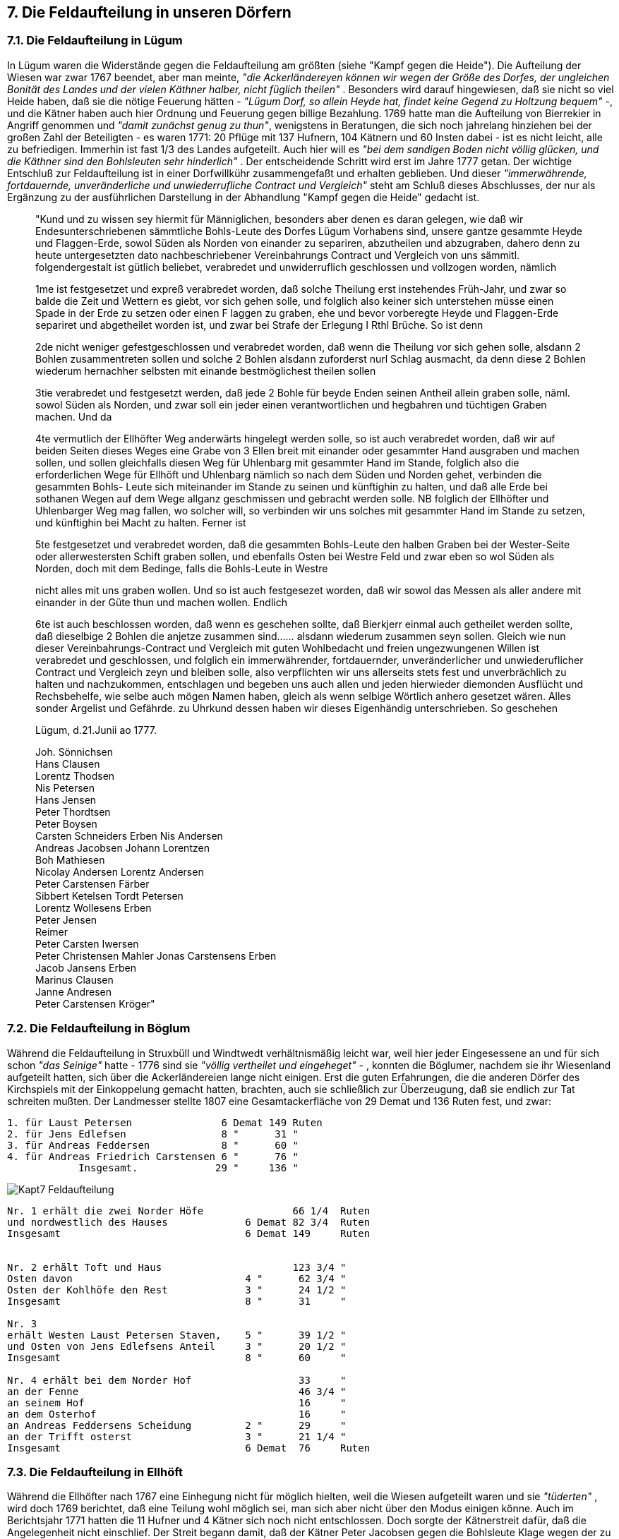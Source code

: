 == 7. Die Feldaufteilung in unseren Dörfern

=== 7.1. Die Feldaufteilung in Lügum
In Lügum waren die Widerstände gegen die Feldaufteilung am größten (siehe "Kampf gegen die
Heide"). Die Aufteilung der Wiesen war zwar 1767 beendet, aber man meinte, _"die Ackerländereyen
können wir wegen der Größe des Dorfes, der ungleichen Bonität des Landes und der vielen Käthner
halber, nicht füglich theilen"_ . Besonders wird darauf hingewiesen, daß sie nicht so viel Heide haben,
daß sie die nötige Feuerung hätten - _"Lügum Dorf, so allein Heyde hat, findet keine Gegend zu Holtzung bequem"_ -, und die Kätner haben auch hier Ordnung und Feuerung gegen billige Bezahlung. 1769 hatte man die Aufteilung von Bierrekier in Angriff genommen und _"damit zunächst genug zu thun"_,
wenigstens in Beratungen, die sich noch jahrelang hinziehen bei der großen Zahl der Beteiligten - es
waren 1771: 20 Pflüge mit 137 Hufnern, 104 Kätnern und 60 Insten dabei - ist es nicht leicht, alle zu
befriedigen. Immerhin ist fast 1/3 des Landes aufgeteilt. Auch hier will es _"bei dem sandigen Boden nicht völlig glücken, und die Käthner sind den Bohlsleuten sehr hinderlich"_ . Der entscheidende Schritt wird erst im Jahre 1777 getan. Der wichtige Entschluß zur Feldaufteilung ist in einer Dorfwillkühr
zusammengefaßt und erhalten geblieben. Und dieser _"immerwährende, fortdauernde, unveränderliche
und unwiederrufliche Contract und Vergleich"_ steht am Schluß dieses Abschlusses, der nur als
Ergänzung zu der ausführlichen Darstellung in der Abhandlung "Kampf gegen die Heide" gedacht ist.


[quote]
____
"Kund und zu wissen sey hiermit für Männiglichen, besonders aber denen es daran gelegen, wie
daß wir Endesunterschriebenen sämmtliche Bohls-Leute des Dorfes Lügum Vorhabens sind,
unsere gantze gesammte Heyde und Flaggen-Erde, sowol Süden als Norden von einander zu
separiren, abzutheilen und abzugraben, dahero denn zu heute untergesetzten dato
nachbeschriebener Vereinbahrungs Contract und Vergleich von uns sämmitl. folgendergestalt
ist gütlich beliebet, verabredet und unwiderruflich geschlossen und vollzogen worden, nämlich

1me
ist festgesetzet und expreß verabredet worden, daß solche Theilung erst instehendes Früh-Jahr,
und zwar so balde die Zeit und Wettern es giebt, vor sich gehen solle, und folglich also keiner
sich unterstehen müsse einen Spade in der Erde zu setzen oder einen F laggen zu graben, ehe
und bevor vorberegte Heyde und Flaggen-Erde separiret und abgetheilet worden ist, und zwar
bei Strafe der Erlegung I Rthl Brüche. So ist denn

2de
nicht weniger gefestgeschlossen und verabredet worden, daß wenn die Theilung vor sich gehen
solle, alsdann 2 Bohlen zusammentreten sollen und solche 2 Bohlen alsdann zuforderst nurl
Schlag ausmacht, da denn diese 2 Bohlen wiederum hernachher selbsten mit einande
bestmöglichest theilen sollen

3tie
verabredet und festgesetzt werden, daß jede 2 Bohle für beyde Enden seinen Antheil allein
graben solle, näml. sowol Süden als Norden, und zwar soll ein jeder einen verantwortlichen und
hegbahren und tüchtigen Graben machen. Und da

4te
vermutlich der Ellhöfter Weg anderwärts hingelegt werden solle, so ist auch verabredet worden,
daß wir auf beiden Seiten dieses Weges eine Grabe von 3 Ellen breit mit einander oder
gesammter Hand ausgraben und machen sollen, und sollen gleichfalls diesen Weg für
Uhlenbarg mit gesammter Hand im Stande, folglich also die erforderlichen Wege für Ellhöft
und Uhlenbarg nämlich so nach dem Süden und Norden gehet, verbinden die gesammten Bohls-
Leute sich miteinander im Stande zu seinen und künftighin zu halten, und daß alle Erde bei
sothanen Wegen auf dem Wege allganz geschmissen und gebracht werden solle. NB folglich der
Ellhöfter und Uhlenbarger Weg mag fallen, wo solcher will, so verbinden wir uns solches mit
gesammter Hand im Stande zu setzen, und künftighin bei Macht zu halten. Ferner ist

5te
festgesetzet und verabredet worden, daß die gesammten Bohls-Leute den halben Graben bei der
Wester-Seite oder allerwestersten Schift graben sollen, und ebenfalls Osten bei Westre Feld und
zwar eben so wol Süden als Norden, doch mit dem Bedinge, falls die Bohls-Leute in Westre

nicht alles mit uns graben wollen. Und so ist auch festgesezet worden, daß wir sowol das
Messen als aller andere mit einander in der Güte thun und machen wollen. Endlich

6te
ist auch beschlossen worden, daß wenn es geschehen sollte, daß Bierkjerr einmal auch getheilet
werden sollte, daß dieselbige 2 Bohlen die anjetze zusammen sind...... alsdann wiederum
zusammen seyn sollen.
Gleich wie nun dieser Vereinbahrungs-Contract und Vergleich mit guten Wohlbedacht und
freien ungezwungenen Willen ist verabredet und geschlossen, und folglich ein immerwährender,
fortdauernder, unveränderlicher und unwiederuflicher Contract und Vergleich zeyn und bleiben
solle, also verpflichten wir uns allerseits stets fest und unverbrächlich zu halten und
nachzukommen, entschlagen und begeben uns auch allen und jeden hierwieder diemonden
Ausflücht und Rechsbehelfe, wie selbe auch mögen Namen haben, gleich als wenn selbige
Wörtlich anhero gesetzet wären. Alles sonder Argelist und Gefährde. zu Uhrkund dessen haben
wir dieses Eigenhändig unterschrieben. So geschehen

Lügum, d.21.Junii ao 1777.

Joh. Sönnichsen +
Hans Clausen +
Lorentz Thodsen +
Nis Petersen +
Hans Jensen +
Peter Thordtsen +
Peter Boysen +
Carsten Schneiders Erben Nis Andersen +
Andreas Jacobsen Johann Lorentzen +
Boh Mathiesen +
Nicolay Andersen Lorentz Andersen +
Peter Carstensen Färber +
Sibbert Ketelsen Tordt Petersen +
Lorentz Wollesens Erben +
Peter Jensen +
Reimer +
Peter Carsten Iwersen +
Peter Christensen Mahler Jonas Carstensens Erben +
Jacob Jansens Erben +
Marinus Clausen +
Janne Andresen +
Peter Carstensen Kröger"
____

=== 7.2. Die Feldaufteilung in Böglum
Während die Feldaufteilung in Struxbüll und Windtwedt verhältnismäßig leicht war, weil hier jeder
Eingesessene an und für sich schon _"das Seinige"_ hatte - 1776 sind sie _"völlig vertheilet und
eingeheget"_ - , konnten die Böglumer, nachdem sie ihr Wiesenland aufgeteilt hatten, sich über die
Ackerländereien lange nicht einigen. Erst die guten Erfahrungen, die die anderen Dörfer des Kirchspiels
mit der Einkoppelung gemacht hatten, brachten, auch sie schließlich zur Überzeugung, daß sie endlich
zur Tat schreiten mußten. Der Landmesser stellte 1807 eine Gesamtackerfläche von 29 Demat und 136
Ruten fest, und zwar:

```
1. für Laust Petersen               6 Demat 149 Ruten
2. für Jens Edlefsen                8 "      31 "
3. für Andreas Feddersen            8 "      60 "
4. für Andreas Friedrich Carstensen 6 "      76 "
            Insgesamt.             29 "     136 "
```

image::Kapt7_Feldaufteilung.jpg[pdfwidth=90vw]

```
Nr. 1 erhält die zwei Norder Höfe               66 1/4  Ruten
und nordwestlich des Hauses             6 Demat 82 3/4  Ruten
Insgesamt                               6 Demat 149     Ruten


Nr. 2 erhält Toft und Haus                      123 3/4 "
Osten davon                             4 "      62 3/4 "
Osten der Kohlhöfe den Rest             3 "      24 1/2 " 
Insgesamt                               8 "      31     "

Nr. 3
erhält Westen Laust Petersen Staven,    5 "      39 1/2 "
und Osten von Jens Edlefsens Anteil     3 "      20 1/2 "
Insgesamt                               8 "      60     "

Nr. 4 erhält bei dem Norder Hof                  33     "
an der Fenne                                     46 3/4 "
an seinem Hof                                    16     "
an dem Osterhof                                  16     "
an Andreas Feddersens Scheidung         2 "      29     "
an der Trifft osterst                   3 "      21 1/4 "
Insgesamt                               6 Demat  76     Ruten
```

=== 7.3. Die Feldaufteilung in Ellhöft
Während die Ellhöfter nach 1767 eine Einhegung nicht für möglich hielten, weil die Wiesen aufgeteilt
waren und sie _"tüderten"_ , wird doch 1769 berichtet, daß eine Teilung wohl möglich sei, man sich aber
nicht über den Modus einigen könne. Auch im Berichtsjahr 1771 hatten die 11 Hufner und 4 Kätner
sich noch nicht entschlossen. Doch sorgte der Kätnerstreit dafür, daß die Angelegenheit nicht einschlief.
Der Streit begann damit, daß der Kätner Peter Jacobsen gegen die Bohlsleute Klage wegen der zu
teuren Kuhgräsung einreichte (1768). Da Carsten Christiansen dann aber das Grasgeld auf 6 Mk.
heruntersetzt, wurde die Streitsache vorübergehend beigelegt. Da aber die Kätner insgesamt darauf
drängen, daß ihnen Land abgeteilt wird, muß 1773 eine Lokalbesichtigung mit den Sandmännern Jens
Boysen aus Braderup und Lorenz Thodsen aus Lügum stattfinden. Man findet, daß _"nicht die mindeste
allgemeine Weide noch sonst Land vorhanden ist, das den Kätnern ausgelegt werden könnte"_ . Die nur
einen halben Pflug besitzen, haben kaum soviel, daß sie ihre eigenen Kühe gräsen können. Falls ...

```
"die Käthner aber keine Gräsung auf dem Ackerland, sondern lediglich nur die Fenne auf den sogenannten
"Felleeds" bei dem jungen Vieh und Pferden verlangen, so möchte es einigermaßen erträglich seyn,
wenn ein jeder Pflug jährlich eine Kuh dabey gräset, wodurch also vor sechs Kühe Rath geschaffen
werden könnte, daß also:

Wolf Andersen jährlich zwo,
Friedrich Thomsen eine,
Peter Carstensen incl. den Viertel Pflugs (von Hans Boysen) ebenso viele und die einen halben
Pflug ein Jahr um das andere auf der gedachte Gräsung eine Kuh grässeten

1.als wüste Käthner 
    a) das unter Konkurs stehende Gras des Christian Andresen, worauf noch ein kleines Haus gebaut 
    b) Hans Petersens Witwe, auf welcher Kate auch Christian Appelens wohnhaft, welcher Land unter Lügum gehörig an sich gebracht hat
    c) Peter Christian Appelens, der auch Land auf Lügumfeld besitzet und auf dessen Kathe eine alte Frau auf ihre Lebenszeit ihre Wohnung genießet.
2. als Stavens Kätner
    a) Johannes Godbersen auf Wolf Andersen Grund wohnhaft
    b) Paul Lorenzen auf selbigem Grund
    c) Peter Carstensen auch auf dem Grunde
    d) Christian Matthiesen noch alda wohnhaft und
    e) Peter Jacobsen auf Peter Carstensens Grund"
```


Da nach Ansicht der Bohlsleute, besonders des Carsten Christiansen, nur die Klasse I in Betracht
kommen kann, aber diejenigen, die selbst Land haben, wie die unter 1.b) und 1.c) genannten, nach den
Bestimmungen keine Gräsung erhalten können, bleibt nur 1.a., Christian Andresen, übrig. Doch soll
auch dieser Staven nur berücksichtigt werden, wenn er wieder einen zahlungstüchtigen Besitzer
bekommt. Da aus der 2. Gruppe Peter Carstensen z.Zt. Land hat, kommen nur 4 Gräsungen in Frage:
2.a), 2.b), 2.d) und 2.e)

Auch eine Einigung über den Preis kommt zustande: Während Carsten Christiansen, der immer in
Opposition zu den andern steht, nur 6 Mk vorschlägt, was allerdings auch nur für die unvermögenden
Kätner der 1. Klasse gelten soll, verlangen die anderen 10 Mk der Preis wird schließlich von den
Sandmännern auf 8 Mk festgesetzt, die zu Martini bezahlt werden müssen. Auch nach dieser
Entscheidung gehen die Streitschreiben hin und her, bis dann die Kätner Christian Appelens und
Consorten endgültig abgewiesen werden.
Inzwischen geht auch die Feldaufteilungsangelegenheit weiter. Die Bohlsleute Wolf Andersen (Nr. 11
der Hofchronik), Friedrich Thomsen(Nr. 9) und Peter Carstensen (Nr. 13) haben sich entschlossen, das
Ackerland aufzuteilen und beantragen die behördliche Mitwirkung innerhalb von 8 Tagen. Sie stützen
ihren Antrag durch drei Argumente:

1. Die nicht abgesonderten Ländereien sind gut geeignet.
2. Bei der Einkoppelung kann jeder das seinige besser kultivieren und Nutzen daraus ziehen, und
3. es kann wenigstens niemanden zum Nachteil gereichen.

Daraufhin werden Jens Boysen in Braderup und Peter Christian Ebsen in Ladelund zu Sandmännern
ernannt und treffen am 3.Febr.1773 zur Lokalbesichtigung mit dem Hardesvogt, den Hausvogt und den
Ellhöfter Bohlsleuten zusammen. Sie einigen sich in folgender Punkten:

[quote]
____
1. Das Land ist wohl zu separieren.

2. Die süden von einem jeden Haus liegende Toft soll jeden Eignern belassen und eingeheget
werden. Der nun hindurch gehende Weg soll gänzlich fortfallen, sobald die Straße in
ordentlichem Zustand ist, wenn sie 2 Sommer Zeit haben sollen. Dann soll der oberste süden
vor den Häusern gehende Weg in einen Fußsteig verwandelt werden. Fahrt und Trift fallen
dann fort. Da sie nicht von gleicher Güte sind, müssen sie bonitiret und durch andere
Landstücke ausgeglichen werden.

3. In Hinsicht des annoch osten und westen sothaner Tofft-Gründe belegenen und annoch
auszutheilenden Landes, sind verschiedene Vorschläge zu einer gütlichen Vereinbarung und
Austheilung geschehen und es ließe sich auch solche vernemlich bey dem wester Schlage wohl
treffen und dadurch alle Inconveniention in Hinsicht der dorten von dreyen Eingesessenen
schon vor einigen Jahren unternommenen Einhegung, haben: Weilen aber bey einer gütlichen
Auseinandersetzung des Osterschlages verschiedene Disputen erreget, und Carsten
Christiansen sich besonders unwillig erwiesen, auf einer anderweitigen Besichtigung
prevacieret, darauf weggegangen, und nachdem man ihn zum zweyten male zu kommen
vermöget, wieder absentiret hat, so hat auch nicht anderes beliebet und festgesetzet werden
können; als daß

4. sowohl die Osten als Westen der Tofftgründe belegenen Ländereyen, inclusive der zu Westen
schon eingegrabenen und wieder unter der Austheilung zu bringenden Ländereyen,
durchgängig zu bonitiren, und demnächst in dem westersten Schlage die Austheilung nach
Qualität und Quantität, nach Pflug-Zahl und also in Sechs-Theile durchs Loos geschehe; daß
also Wolf Andersen zwey Loose, Friedrich Thomsen und Peter Carstensen jeder nur ein, und
jede zwey der vier halben Pflüge, die sich auch durchs Loos zu vereinigen hätten, nur I Loos
zögen, und hiernechst wieder unter sich die Austheilung durchs Loos treffen. Der viertel Jens
Boysens Erben zu ständige Pflug erhielt in Hinsicht der geringen Portions in diesem Schlage
keinen Antheil.

5. In den ostersten Schlage, wenn solcher bonitirt wäre, geschähe die Abtheilung also, daß
sowohl das süden als norden vor dem Wege, der in der gegenwärtigen Lage verbleibt, und nur
allenfalls, um eine Gleichheit zu treffen, einwenig verrücket würde, jedes a parte durch Loos
also ausgetheilet würde, wie schon zu 4 gedacht. Da aber das norden vor dem Wege belegene
Land vor besser als das süden vor selbigem belegenen Land erachtet wird, so muß der Pflug,
der in der besten Köhr an der einen Seite trifft, solche auf der Andern in der schlechtesten
nehmen.

6. Der viertel Pflug muß vor sich abgefunden werden, daß selbiger an einem billig guten, nicht
gar zu weit entfernten Orthe seinen Antheil somöglich an einem Orthe vor der Verlosung
erhalte.

7. Das Land zu dem Kirchen Fuß-Steig wird an der Maaße abgezogen und von denen
Bonitirungs-Männern also angewiesen und ausgemacht, daß er zwischen zweyer Männer Land
untergehe.

8. Und da das Land schon vorhin aufgemessen, und danach eines jeden Antheil genau
determiniret worden, so hat es auch bey dieser Maaße sein bewenden, so daß bey der itzo aufs
neue aufzunehmenden Maaße, der etwaige Überschuß oder Mangel, nach der alten Aufmessung
zu repartiren oder zu devertiren. Dahero denn, und um solches in Gewißheit zu setzen, die
Maaße obenmäßig über die Toftgründe zu ziehen, Und da die Graben unter die alten Maaße
mitbegriffen, so muß solches bey der neuen ebenmäßig geschehen.

9. Sogleich nach der Austheilung muß mit der Einkoppelung angefangen und damit wenigstens
bey einem jeden aufzubrechenden Schlage continuiret werden.

10. Das beste Land wird von denen itzigen Eignern, gegen billig Ersetzung des Abgangs,
ausgetrieben.

Nachdem vorstehende Acte denen gesamten Interessenten, bis auf den abwesenden Carsten
Christiansen, (Nr.18), vorgelesen wurde, so hat sich eine Schwierigkeit erreget, wie der Weg
von der Straße nach dem Felde ausfindig zu machen. Da es aber spät, und man solches nicht
besehen kann, hat dieser Passus ausgesetzt werden müssen, Im übrigen deklarieren alle
gegenwärtigen aber auch zugleich wieder alle von Carsten Christiansen, solcherhalben zu
verursachenden Kosten.

Lorentzen Lüders

Friedrich Thomsen mit geführter Hand
Jens Boysen Boh Matthiesen
Peter Christian Ebsen Wolf Andersen
Nis Sönnichsen
Peter Carstensen
Karsten Andersen
Carsten Boysen"
____

Am 6. Mai 1773 istes dann soweit: Die Schlagmaße sind genommen, die Sandmänner - es wird noch
ein dritter, Peter Detlefsen aus Wester Schnatebüll, hinzugezogen - haben die Bonitierung
vorgenommen, man schreitet zur Verlosung und darauf zur Austeilung.

[quote]
____
1. Der aus der Maaße zu nehmende Kirchen-Fußsteig von 6 Ellen breit in der ersten Scheidung,
welche Osten vor dem Übergang nach Lügum Feld gehet, und zwar in der Fenne, die gerade
vor gedachten Übergange belegen, anzuordnen, von sämtlichen Dorfs Interessenten, sowohl
Bohlsleute als Käthner im Stand halten, doch daß die Bohlsleute nach Pflugzahl das
erforderliche Fahren beschaffen.

2. Der erforderliche Feldweg zu dem ostern Schlage, von der Straß ab, ist zwischen dem ersten
und zweyten Loos 10 Ellen breit, exclusive des Grabens, wozu gleichfalls auf jeder Seite 2 Ellen
auszulegen, zu ziehen. Und da dieser Weg zugleich zu einem Kirchenweg zu gebrauchen, so ist
solcher von denen Feldwege ab, welcher durch das Land gehet, zwischen dem 2. und 3. Loos
nach der Lügumer Scheidung - von den Bohlsleuten allein unterhalten, die Landanlieger an
beiden Seiten den halben Graben - , die gesamten Eingesessenen die andere Hälfte, die Erde
ist auf den Weg zu schaffen.

3. Der viertel Pflug ist durch allerseits beikommenden Einwilligung im Südertheil sub 6 osterst
angewiesen, so daß er von der Scheidung des Westerfeldes und weiter nach Westen seinen
Antheil vons Süden nach Norden erhalten und also in selbiges die Kiehlen, welche norden dem
Wege liegen, zugleich mitübernehmen, doch daß dieser Viertel-Pflug zugleich seinen Toft-
Grund behalte.

4. Der westerst Schlag wird also ausgeteilet, daß ein jeder darinnes ohngefehr seinen itzigen
Antheil soviel möglich nach der Güte erhalte, nur muß ein jeder proportionaliter des viertel
Pflugs Antheil mit übernehmen. Gestalt wie auch Friedrich Thomsen allein sich erkläret seine
abgegrabene westerste Fenne und zugleich sein itziges dort belegene Land nach dessen Taxe
zu behalten, und mit letzteren je nachdem das Loos fällt, einige Äcker weiter westen oder osten
zu rücken.

5. Soweit thunlich sind die Scheidungsgräben in denen Furchen der Äcker anzulegen, zu dessen
Behuf denn ein jeder mit seinem Loose, und zwar einem jeden Schlage, bis auf den Südersten
Osten zu rücken schuldig.

6. Der mitten durch dem ostersten Schlag von Westen nach Osten gehende Weg wird von denen
Eingesessenen sowie bisher schon abgesetzet, nach Pflugzahl im Stande gehalten und
unterhalten.

7. Zur Formirung der 6 Loose ist einem jeden in allen dreyen aufgemachten Schlägen, nemlich
in dem Westersten, in dem Nordersten Osten, und in dem Südersten daselbst, folgende Stücke
angewiesen und zusammen gesetzet:

Nr. I. Osterst Westen, Osterst Norden und Westerst Süden 
Nr. 2. nächst Osterst Westen, nächst Osterst Norden, und nächst W. Süden
Nr. 3. nächst Westerst W. drit. Osterst Norden, und drit. Osterst S.
Nr. 4. drit.O.W. viert O.N. und drit.W. S.
Nr. 5. drit W.W. (fünft.O.N.) und nachst O.S.
Nr. 6 Westerst Westen, Westerst Norden und Osterst Süden nächst dem viertel Pflug

Darauf die Verloosung geschehen, wer zuerst das Loos ziehen.

Nr. 1: Nis Sönnichsen und Karsten Boysen.
Nr. 2: Karsten Christiansen und Karsten Andersen.
Nr. 3: Wolf Andersen.
Nr. 4: Peter Karstensen.
Nr. 5: Friedrich Thomsen.
Nr. 6: Wolf Andersen, doch also getroffen, daß Nr. 2 um deswillen zuletzt geblieben, weil
Karsten Christiansen, die Einladung unvorgesehen sich nicht einfinden wollen. Zunächst um
bevor die wärkliche Verloosung geschehen, ist mit allerseits Einwilligung die Vereinbahrung
getroffen, daß Wolf Andersen seine ostersten Toft-Gründe an Karsten Andersen und Nis
Sönnichsen, jeder zur Halbschied, überlassen und dafür die Vergütung nach Oualität, Quantität
in denen sich zuzuloosenden vierten ostersten Fenne erhalten solle und wolle, worauf dann
gezogen:

Nr. I: das zweyte Loos.
Nr. 2: (vom Gerichte wegen gezogen)das dritte Loos.
Nr. 3: das erste Loos.
Nr. 4: das sechste Loos.
Nr. 5: das vierte Loos.
Nr. 6: das fünfte Loos.
Die beyden halben Pflugs-Männer Nis Sönnichsen und Karsten Boysen wollen sich selbst der
Abtheilung wegen vereinbahren, - Vor die beyden ander halb-Pflugsleute Karsten Christiansen
und Karsten Andersen ist die Abtheilung gemacht:
Nr. I erhält in dem westersten Loose Osten, in dem Nordersten Westen und in dem Südosten
Osten,
Nr. 2 erhält in dem Westersten Loose Westen, in dem Norden Osten und in dem Südersten
Westen, worauf denn Karsten Andersen Nr. I gezogen, deshalb für Karsten Christiansen
Nr. 2 nachgeblieben.
Unterschriften."
____



image::Kapt7_Feldaufteilung_Ellhoeft.jpg[pdfwidth=90vw]

=== 7.4. Die Feldaufteilung in Wimmersbüll
Die allgemeinen Gesichtspunkte über das Ende der Feldge- meinschaft, die wachende
Erkenntnis, daß eine Separation, eine Aufteilung des Landes und Überführung in Privatbestiz
von größtem Nutzen für den einzelnen Landbesitzer sein würde, sind in dem betreffenden
Abschnitt "Kampf gegen die Heide", der die Verhältnisse in Süderlügum behandelt, ausführlich
dargestellt. Fir Wimmersbüll sind, die betreffenden Quellen nur dürftig. Da die Wimmersbüller
Akten des Landesarchivs in Schleswig während des Krieges in dem Ausweichlager
abhandengekommen sind - in Verkennung ihres geschichtlichen Wertes scheinen sie als
Altpapier verwendet worden zu sein -, können hier nur einige Angaben gemacht werden.
Während 1767 noch berichtet wird, daß Wimmersbüll keine Heiden habe und die Kätner und
Insten Ordnung für billige Bezahlung erhielten, heißt es zwei Jahre später, daß man auf
Separation bedacht sei und kein Zweifel bestehe, daß das meiste Land aufgeteilt werden könnte.
Aber noch 1771, nachdem also die Aufteilungsverordnung schon heraus war, berichtet der
Hardesvogt Lorentzen in Leck, daß Wimmersbüll größtenteils Wiesenländereien habe und _"die
Austeilung der übrigen nicht verlange"_ . Seit diesem Jahre wird eine jährliche Übersicht
eingereicht, aus der zu ersehen ist, welche Dörfer die Verkoppelung durchgeführt, welche sie
angefangen und welche noch nichts unternommen haben. Wimmersbüll, das damals neun
Pflüge mit elf Hufnern und ... Staven und fünf Kätnern zählt, hat das Wiesenland zum Teil
eingekoppelt, doch hat die Einkoppelung des Ackerlandes noch viele Gegner, besonders weil
man nichts Rechtes mit dem _"sandigen Land"_ anzufangen weiß. Auch 1775 ist die
Angelegenheit nicht weitergekommen, _"weil die Liebhaber der Austheilung Verdruß und
Kosten fürchten"_ . Immerhin, man einigt sich, die Austeilung unter behördlicher Mitwirkung
vorzunehmen. So wird für 1776 eine Lokalbesichtigung in Aussicht genommen. Diese stand
unter Führung des Hardesvogten Lorentzen in Leck und des Hausvogten Lüdders in Tondern
unter Mitwirkung zweier Sandmänner, die als Sachverständige aus andern Dörfern bestimmt
wurden. Letztere erhielten für ihre Mühewaltung 1/2 Rthl für sich und einen halben für Pferd
und Wagen womit die Zehrkosten dann auch abgegolten waren. Es war mir lange Zeit nicht
möglich, nachzuweisen, daß die Besichtigung wirklich stattgefunden und zu Erfolg geführt hat,
bis Herr Hauptlehrer Lorenzen in Humptrup mir dankenswerterweise eine Wimmersbüller
Dorfwillkühr zur Verfügung stellen konnte, die die Lücke in den Archivakten glücklich schließt
und ergibt, daß die Einkoppelungsarbeiten damals doch zu Ende geführt worden sind.


[quote]
____
"Actum Wimmersbüll, 25.September 1776

Bei der heute mit denen dazu gezogenen Bonden, Sand-Taxirungs- und Besichtigungs-Männern
Peter Dethlefsen von Wester Schnatebüll und Jens Boysen von Braderup, anberaumte
Besichtigung, haben wir alle aus diesem Dorfe gehörige unabgetheilte Dorfs-Felder in genauen
Augenschein genommen, nach deren Abtheilung in Hinsicht des bisherigen Gebrauchs und
nachhero bei der Rückkunft von allen Dorf Eingesessenen nach allen Umständen uns
erkundiget und danach in Erfahrung gebracht und respektive festgesetzet:

1.
Das Dorf Wimmersbüll bestehet beynahe aus 9 Pflügen, die 14 Besitzer haben, wovon aber
Ingeburg Thomsen 2 Staven besitzet, der aber gegewärtig in ein gebauet, Thord Nissen
gleichfalls zwey, aber auch nur ein Haus. Carsten Andersen drey, in denen zwey Häuersleute
wohnen. Sodann sind 7 respect. Käthner und Insten vorhanden, außer Carsten Petersen Krüger,
welcher auf Ingeburg Thomsens Hufe gebauet, und ohngefehr 6 Demaht Ackerland dazu
bekommen hat, und außer dem Schulhause.

2.
Die genannte allein unabgetheilte Acker-Ländereyen können nur reichlich 250 Demahte hoch
betragen, und an gemein Feld sind nur wenige Sand-Hügeln vorhanden, die zu weiter keinem
Nutzen als zur Reparation der Wege, folglich, und da sie auch von keinem Werthe, bleiben
selbige nach wie vor ungetheilet liegen.

3.
Gegen die Abtheilung dieser oben gedachten, reichlich 250 Demahten Acker-Ländereyen hat
sich Niemand gelohnet: Da aber solchenes Land von sehr ungleicher Bonität, und nicht ein
Jeder proportionaliter von gutem und schlechten gleichviel besitzet, so ist eine accurate
Taxation um so nöthiger. Die Eingesessenen vermeinen, daß solches ihnen selber und allenfalls
von denen dazu aus ihrer Mitte determinirende Männer beschaffet werden können und solches
ist ihn auch, doch mit der Einschränkung bewilliget worden, daß falls nicht eine bestimmte
Erklärung binnen 14 Tage erfolget, sodann Landes-Verständige dazu werden committieret
werden. Bei dieser Taxation, von wem auch solche geschiehet, muß

4.
beobachtet werden, daß nicht gar zu viele Classen gemacht, und die Gräntzen der Taxation
genau bezeichnet werden, Und da verschiedene Acker-Ländereyen den Reichslasten
unterworfen, so sind selbige dabei zu notiren, und solche Beschwerden zu bestimmen, damit
selbige dem etwaigen künftigen Besitzer ab, dem gegenwärtigen aber angerechnet werden
können, wie denn auch dasjenige was in jedem Schlag an mäßigem Land befindlich, a parte zu
taxiren.

5.
Die Austheilung wollen die Eingesessenen selber nach dem vorhandenen Erd-Buche, und nach
der darinnen enthaltenen Maße beschaffet wissen, folglich

a) Brauchet es keine spezielle Maße eines jedem Stück Landes, sondern nur eine Schlag-Maaße,
doch über eine jede im Erd-Buche enthaltene Abtheilung dem nun bey dieser Maaße etwas
fehlen oder übrig seyn mögte, wird einen Jeden in gleicher Bonität vom Lande respect. gekürzet
und zur Güte gerechnet: denn es behält
b) ein jeder proportionaliter gleich viel Land in einer jeden Sorte desselben: es möge denn eine
kleine Anzahl von Land vorkommen, so entweder nach Taxation oder nach der Bonität in einem
andern Schlag gut zu thun.

6.
Die Menge der Schläge, oder Anzahl der Stücke, in welchen ein jeder sein Land zu nehmen hat,
beruhet auf der Taxation, und auf der künftigen Regulierung, doch ist solche so viel thunlich
einzuschrenken.

7.
Die großen Dorfs-Eigner wollen das zu einer jeden Classe gehörige Land beysammen haben
und wollen, daß so viele kleinere sich zusammenschlagen mögten bis sie eine gleiche Anzahl
von Land mit ihnen, zur weiteren Abtheilung unter sich, erhalten: Letztere aber contradiciren
solchen und wollen, daß ein jedes Bohl, wenn gleich solches von dem itzo vereinigten niemahlen
separirt würde, seinem Theil vor sich nehme: wodurch aber gar zu viel Land durch die Grabens
wegginge, und die Partions auch gar zu klein wären. Im übrigen aber hat Niemand dawieder
contradicirt, daß die Austheilung durchs Loos und einen eventualiter hernach zu treffenden
Tausch geschehe.

8.
Von denen Käthnern und Insten hat sich niemand eingefunden, und da selbige all gar kein Land
noch sonstige Gerechtigkeiten haben, und allhier allgar kein gemeinen Feld und sehr wenig
Ackerland vorhanden, so vermeinen die Bohsleute, daß auch von ihnen so wenig nach als vor
etwas verlanget werden könne: welches auch in Hinsicht des Eigenthums des Landes wohl
insoweit richtig: Inzwischen wird ihnen die verordnungs-mäßige, näher zu bestimmende und
zu taxirende Gräsung resolviret.

9.
Von bestädigen Schulmeister wollen die Eingesessenen nichts wissen: inzwischen depondiret
die desfällige Bestimmung und das etwa darnach auszulegende Land von der Hohen Kirchen-
Patrone Decision.

10.
Die Wege in gehöriger Weite, sind so viel thunlich einzuschrenken und die Feld- mit dem Dorfs-
und andern Wegen zu combiniren: ebenfalls aber und wenn desfalls Schwierigkeiten sich
ereignen sollten, sind solche nachher bey der Austheilung selber näher zu bestimmen.

11.
Was etwa von diesem oder jenen in neuen Zeiten von den Acker-Feldern eingeheget, gehet
selbigem in dem Schlage ab und wird dann andern ihr dagegen habender Antheil in der
neulichen Laage und Bonität gut gethan.

Lüders
Lorentzen
 P. Detlefsen 
 J. Boysen".
____

